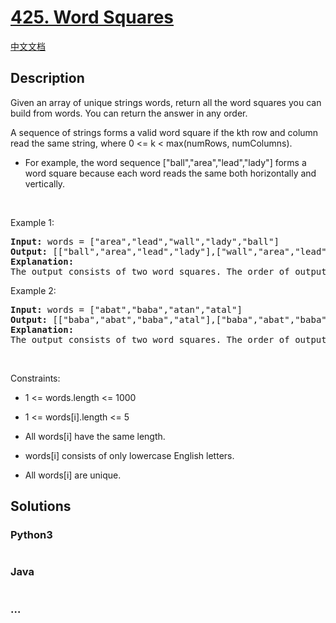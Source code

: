 * [[https://leetcode.com/problems/word-squares][425. Word Squares]]
  :PROPERTIES:
  :CUSTOM_ID: word-squares
  :END:
[[./solution/0400-0499/0425.Word Squares/README.org][中文文档]]

** Description
   :PROPERTIES:
   :CUSTOM_ID: description
   :END:

#+begin_html
  <p>
#+end_html

Given an array of unique strings words, return all the word squares you
can build from words. You can return the answer in any order.

#+begin_html
  </p>
#+end_html

#+begin_html
  <p>
#+end_html

A sequence of strings forms a valid word square if the kth row and
column read the same string, where 0 <= k < max(numRows, numColumns).

#+begin_html
  </p>
#+end_html

#+begin_html
  <ul>
#+end_html

#+begin_html
  <li>
#+end_html

For example, the word sequence ["ball","area","lead","lady"] forms a
word square because each word reads the same both horizontally and
vertically.

#+begin_html
  </li>
#+end_html

#+begin_html
  </ul>
#+end_html

#+begin_html
  <p>
#+end_html

 

#+begin_html
  </p>
#+end_html

#+begin_html
  <p>
#+end_html

Example 1:

#+begin_html
  </p>
#+end_html

#+begin_html
  <pre>
  <strong>Input:</strong> words = [&quot;area&quot;,&quot;lead&quot;,&quot;wall&quot;,&quot;lady&quot;,&quot;ball&quot;]
  <strong>Output:</strong> [[&quot;ball&quot;,&quot;area&quot;,&quot;lead&quot;,&quot;lady&quot;],[&quot;wall&quot;,&quot;area&quot;,&quot;lead&quot;,&quot;lady&quot;]]
  <strong>Explanation:</strong>
  The output consists of two word squares. The order of output does not matter (just the order of words in each word square matters).
  </pre>
#+end_html

#+begin_html
  <p>
#+end_html

Example 2:

#+begin_html
  </p>
#+end_html

#+begin_html
  <pre>
  <strong>Input:</strong> words = [&quot;abat&quot;,&quot;baba&quot;,&quot;atan&quot;,&quot;atal&quot;]
  <strong>Output:</strong> [[&quot;baba&quot;,&quot;abat&quot;,&quot;baba&quot;,&quot;atal&quot;],[&quot;baba&quot;,&quot;abat&quot;,&quot;baba&quot;,&quot;atan&quot;]]
  <strong>Explanation:</strong>
  The output consists of two word squares. The order of output does not matter (just the order of words in each word square matters).
  </pre>
#+end_html

#+begin_html
  <p>
#+end_html

 

#+begin_html
  </p>
#+end_html

#+begin_html
  <p>
#+end_html

Constraints:

#+begin_html
  </p>
#+end_html

#+begin_html
  <ul>
#+end_html

#+begin_html
  <li>
#+end_html

1 <= words.length <= 1000

#+begin_html
  </li>
#+end_html

#+begin_html
  <li>
#+end_html

1 <= words[i].length <= 5

#+begin_html
  </li>
#+end_html

#+begin_html
  <li>
#+end_html

All words[i] have the same length.

#+begin_html
  </li>
#+end_html

#+begin_html
  <li>
#+end_html

words[i] consists of only lowercase English letters.

#+begin_html
  </li>
#+end_html

#+begin_html
  <li>
#+end_html

All words[i] are unique.

#+begin_html
  </li>
#+end_html

#+begin_html
  </ul>
#+end_html

** Solutions
   :PROPERTIES:
   :CUSTOM_ID: solutions
   :END:

#+begin_html
  <!-- tabs:start -->
#+end_html

*** *Python3*
    :PROPERTIES:
    :CUSTOM_ID: python3
    :END:
#+begin_src python
#+end_src

*** *Java*
    :PROPERTIES:
    :CUSTOM_ID: java
    :END:
#+begin_src java
#+end_src

*** *...*
    :PROPERTIES:
    :CUSTOM_ID: section
    :END:
#+begin_example
#+end_example

#+begin_html
  <!-- tabs:end -->
#+end_html
